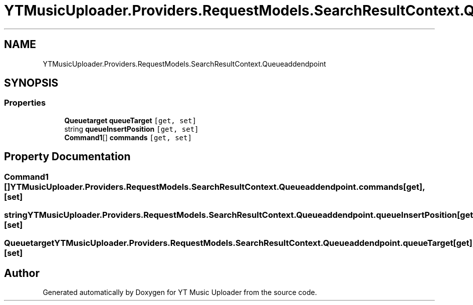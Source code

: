 .TH "YTMusicUploader.Providers.RequestModels.SearchResultContext.Queueaddendpoint" 3 "Sat Oct 10 2020" "YT Music Uploader" \" -*- nroff -*-
.ad l
.nh
.SH NAME
YTMusicUploader.Providers.RequestModels.SearchResultContext.Queueaddendpoint
.SH SYNOPSIS
.br
.PP
.SS "Properties"

.in +1c
.ti -1c
.RI "\fBQueuetarget\fP \fBqueueTarget\fP\fC [get, set]\fP"
.br
.ti -1c
.RI "string \fBqueueInsertPosition\fP\fC [get, set]\fP"
.br
.ti -1c
.RI "\fBCommand1\fP[] \fBcommands\fP\fC [get, set]\fP"
.br
.in -1c
.SH "Property Documentation"
.PP 
.SS "\fBCommand1\fP [] YTMusicUploader\&.Providers\&.RequestModels\&.SearchResultContext\&.Queueaddendpoint\&.commands\fC [get]\fP, \fC [set]\fP"

.SS "string YTMusicUploader\&.Providers\&.RequestModels\&.SearchResultContext\&.Queueaddendpoint\&.queueInsertPosition\fC [get]\fP, \fC [set]\fP"

.SS "\fBQueuetarget\fP YTMusicUploader\&.Providers\&.RequestModels\&.SearchResultContext\&.Queueaddendpoint\&.queueTarget\fC [get]\fP, \fC [set]\fP"


.SH "Author"
.PP 
Generated automatically by Doxygen for YT Music Uploader from the source code\&.
